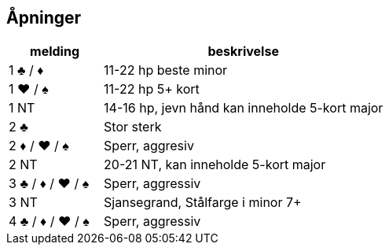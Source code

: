 == Åpninger

[cols="1,3"]
|===
| melding | beskrivelse

| 1 [black]#♣# / [red]#♦# | 11-22 hp beste minor
| 1 [red]#♥# / [black]#♠# | 11-22 hp 5+ kort
| 1 NT | 14-16 hp, jevn hånd kan inneholde 5-kort major
| 2 [black]#♣# | Stor sterk
| 2 [red]#♦# / [red]#♥# / [black]#♠# | Sperr, aggresiv
| 2 NT | 20-21 NT, kan inneholde 5-kort major
| 3 [black]#♣# / [red]#♦# / [red]#♥# / [black]#♠# | Sperr, aggressiv
| 3 NT | Sjansegrand, Stålfarge i minor 7+
| 4 [black]#♣# / [red]#♦# / [red]#♥# / [black]#♠# | Sperr, aggressiv


|===
